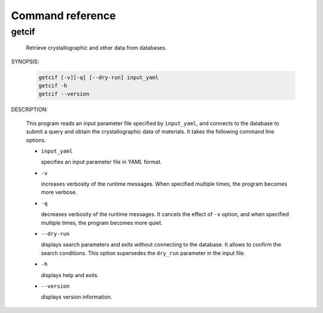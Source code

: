 Command reference
================================================================

getcif
----------------------------------------------------------------

  Retrieve crystallographic and other data from databases.

SYNOPSIS:

  .. code-block:: bash

    getcif [-v][-q] [--dry-run] input_yaml
    getcif -h
    getcif --version

DESCRIPTION:

  This program reads an input parameter file specified by ``input_yaml``, and connects to the database to submit a query and obtain the crystallographic data of materials. 
  It takes the following command line options.

  - ``input_yaml``

    specifies an input parameter file in YAML format.

  - ``-v``

    increases verbosity of the runtime messages. When specified multiple times, the program becomes more verbose.
    
  - ``-q``

    decreases verbosity of the runtime messages. It cancels the effect of ``-v`` option, and when specified multiple times, the program becomes more quiet.

  - ``--dry-run``

    displays search parameters and exits without connecting to the database. It allows to confirm the search conditions. This option supersedes the ``dry_run`` parameter in the input file.

  - ``-h``

    displays help and exits.

  - ``--version``

    displays version information.
